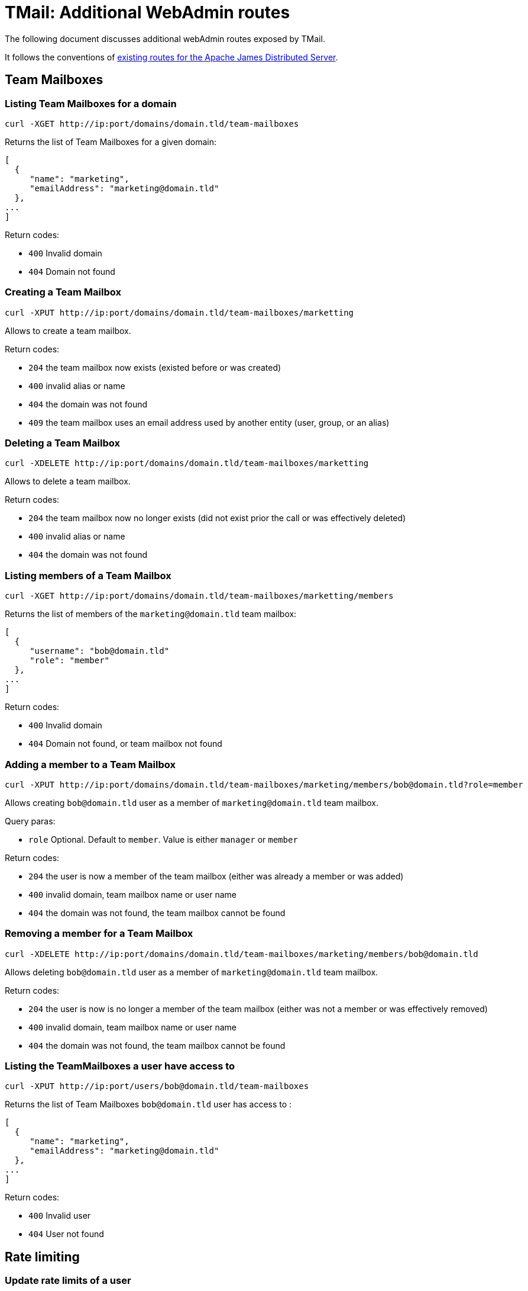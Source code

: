 = TMail: Additional WebAdmin routes
:navtitle: Additional WebAdmin routes

The following document discusses additional webAdmin routes exposed by TMail.

It follows the conventions of xref:3.7.0@james-distributed-app:operate/webadmin.adoc[existing routes for the Apache James
Distributed Server].

== Team Mailboxes

=== Listing Team Mailboxes for a domain

....
curl -XGET http://ip:port/domains/domain.tld/team-mailboxes
....

Returns the list of Team Mailboxes for a given domain:

....
[
  {
     "name": "marketing",
     "emailAddress": "marketing@domain.tld"
  },
...
]
....

Return codes:

 - `400` Invalid domain
 - `404` Domain not found

=== Creating a Team Mailbox

....
curl -XPUT http://ip:port/domains/domain.tld/team-mailboxes/marketting
....

Allows to create a team mailbox.

Return codes:

 - `204` the team mailbox now exists (existed before or was created)
 - `400` invalid alias or name
 - `404` the domain was not found
 - `409` the team mailbox uses an email address used by another entity (user, group, or an alias)

=== Deleting a Team Mailbox

....
curl -XDELETE http://ip:port/domains/domain.tld/team-mailboxes/marketting
....

Allows to delete a team mailbox.

Return codes:

- `204` the team mailbox now no longer exists (did not exist prior the call or was effectively deleted)
- `400` invalid alias or name
- `404` the domain was not found

=== Listing members of a Team Mailbox

....
curl -XGET http://ip:port/domains/domain.tld/team-mailboxes/marketting/members
....

Returns the list of members of the `marketing@domain.tld` team mailbox:

....
[
  {
     "username": "bob@domain.tld"
     "role": "member"
  },
...
]
....

Return codes:

- `400` Invalid domain
- `404` Domain not found, or team mailbox not found

=== Adding a member to a Team Mailbox

....
curl -XPUT http://ip:port/domains/domain.tld/team-mailboxes/marketing/members/bob@domain.tld?role=member
....

Allows creating `bob@domain.tld` user as a member of `marketing@domain.tld` team mailbox.

Query paras:

- `role` Optional. Default to `member`. Value is either `manager` or `member`

Return codes:

- `204` the user is now a member of the team mailbox (either was already a member or was added)
- `400` invalid domain, team mailbox name or user name
- `404` the domain was not found, the team mailbox cannot be found

=== Removing a member for a Team Mailbox

....
curl -XDELETE http://ip:port/domains/domain.tld/team-mailboxes/marketing/members/bob@domain.tld
....

Allows deleting `bob@domain.tld` user as a member of `marketing@domain.tld` team mailbox.

Return codes:

- `204` the user is now is no longer a member of the team mailbox (either was not a member or was effectively removed)
- `400` invalid domain, team mailbox name or user name
- `404` the domain was not found, the team mailbox cannot be found

=== Listing the TeamMailboxes a user have access to

....
curl -XPUT http://ip:port/users/bob@domain.tld/team-mailboxes
....

Returns the list of Team Mailboxes `bob@domain.tld` user has access to :

....
[
  {
     "name": "marketing",
     "emailAddress": "marketing@domain.tld"
  },
...
]
....

Return codes:

- `400` Invalid user
- `404` User not found

== Rate limiting

=== Update rate limits of a user

Allows to update the rate limits bound to a user.

....
curl -XPUT http://ip:port/users/{username}/ratelimits
 -H "Content-Type: application/json"
 -d '{
    "mailsSentPerMinute": 10,
    "mailsSentPerHours": 100,
    "mailsSentPerDays": 1000,
    "mailsReceivedPerMinute": 20,
    "mailsReceivedPerHours": 200,
    "mailsReceivedPerDays": 2000
}'
....

Note: null values are allowed (means no limit set)

Return codes:

- `204` The user rate limits updated successfully
- `400` Invalid request
- `404` User does not exist

=== Get rate limits of a user
....
curl -XGET http://ip:port/users/{username}/ratelimits
....

Returns the limits of a user:

....
{
    "mailsSentPerMinute": 10,
    "mailsSentPerHours": 100,
    "mailsSentPerDays": 1000,
    "mailsReceivedPerMinute": 20,
    "mailsReceivedPerHours": 200,
    "mailsReceivedPerDays": 2000
}
....

Note: Limits not set will return a null value.

Return codes:

- `200` get the rate limits of a user successfully
- `400` Invalid request
- `404` User does not exist

== Domain contacts

=== Create a contact

....
curl -XPOST http://ip:port/domains/{domain}/contacts
{
    "emailAddress": "bob@domain.tld",
    "firstname": "Bob",
    "surname": "Carpenter"
}
....

Creates a new contact attached to a domain

The `firstname` and `surname` fields are optional.

Returns the id of the created contact, as well as a Location header to communicate the URL of the created entry:

....
Location: /domains/domain.tld/contacts/bob
{
    "id": "6b427e04-11de-4674-a4e7-136986d9129e"
}
....

Return codes:

- `201` Contact created successfully
- `400` Invalid domain or mail address, or the domain and the mail address domain don't match
- `404` Domain not found

=== Update a contact

....
curl -XPUT http://ip:port/domains/{domain}/contacts/{username}
{
    "firstname": "Bobby",
    "surname": "Dupond"
}
....

Update the names of a contact. If contact did not exist, it gets created.

The `firstname` and `surname` fields are optional. If a field is omitted, it will not be updated.

Return codes:

- `204` Updated contact successfully
- `400` Invalid domain or mail address
- `404` Domain not found

=== Delete a contact

....
curl -XDELETE http://ip:port/domains/{domain}/contacts/{username}
....

Deletes a contact.

Return codes:

- `204` Deleted contact successfully
- `400` Invalid domain or mail address

=== Get a contact

....
curl -XGET http://ip:port/domains/{domain}/contacts/{username}
....

Return information of that domain contact:

....
{
    "id": "6b427e04-11de-4674-a4e7-136986d9129e",
    "emailAddress": "bob@domain.tld",
    "firstname": "Bob",
    "surname": "Carpenter"
}
....

Return codes:

- `200` Get contact successfully
- `400` Invalid domain or mail address
- `404` Contact not found

=== List all contacts of a domain

....
curl -XGET http://ip:port/domains/{domain}/contacts
....

Returns the list of all contact mail addresses belonging to the domain:

....
["bob@domain.tld", "marie@domain.tld"]
....

Return codes:

- `200` Retrieve the list of contacts successfully
- `400` Invalid domain

=== List all contacts from all domains

....
curl -XGET http://ip:port/domains/contacts/all
....

Returns the list of all contact mail addresses from all domains:

....
["bob@domain.tld", "marie@domain.tld", "andre@otherdomain.tld"]
....

Return codes:

- `200` Retrieve the list of contacts successfully

== Task management


=== Change a username
....
curl -XPOST http://ip:port/users/oldUser/rename/newUser?action=rename
....
Would migrate account data from `oldUser` to `newUser`.
link:https://james.apache.org/server/manage-webadmin.html#Endpoints_returning_a_task[More details about endpoints returning
a task].
Implemented migration steps from James are:

- `ForwardUsernameChangeTaskStep`: creates forward from old user to new user and migrates existing forwards
- `FilterUsernameChangeTaskStep`: migrates users filtering rules
- `DelegationUsernameChangeTaskStep`: migrates delegations where the impacted user is either delegatee or delegator

Implemented extra steps for TMail are:

- `ContactUsernameChangeTaskStep`: migrates contacts from old user to new user
- `PGPKeysUsernameChangeTaskStep`: migrates PGP public keys from old user to new user
- `LabelUsernameChangeTaskStep`: migrates JMAP labels from old to new user
- `JmapSettingsUsernameChangeTaskStep`: migrates JMAP settings from old to new user
- `RateLimitingUsernameChangeTaskStep`: migrates rate limiting from old to new user
- `SaaSAccountUsernameChangeTaskStep` (only if the SaaS module is enabled): migrates SaaS account information from old to new user

Response codes:
* 201: Success. Corresponding task id is returned.
* 400: Error in the request. Details can be found in the reported error.
The `fromStep` query parameter allows skipping previous steps, allowing to resume the username change from a failed step.
The scheduled task will have the following type `UsernameChangeTask` and the following `additionalInformation`:
....
{
        "type": "UsernameChangeTask",
        "oldUser": "jessy.jones@domain.tld",
        "newUser": "jessy.smith@domain.tld",
        "status": {
            "A": "DONE",
            "B": "FAILED",
            "C": "ABORTED"
        },
        "fromStep": null,
        "timestamp": "2023-02-17T02:54:01.246477Z"
}
....
Valid status includes:
- `SKIPPED`: bypassed via `fromStep` setting
- `WAITING`: Awaits execution
- `IN_PROGRESS`: Currently executed
- `FAILED`: Error encountered while executing this step. Check the logs.
- `ABORTED`: Won't be executed because of previous step failures.

=== Delete data of a user

....
curl -XPOST http://ip:port/users/usernameToBeUsed?action=deleteData
....

Would create a task that deletes data of the user.

link:https://james.apache.org/server/manage-webadmin.html#Endpoints_returning_a_task[More details about endpoints returning
a task].

Implemented migration steps from James are:

- `RecipientRewriteTableUserDeletionTaskStep`: deletes all rewriting rules related to this user.
- `FilterUserDeletionTaskStep`: deletes all filters belonging to the user.
- `DelegationUserDeletionTaskStep`: deletes all delegations from / to the user.
- `MailboxUserDeletionTaskStep`: deletes mailboxes of this user, all ACLs of this user, as well as his subscriptions.
- `WebPushUserDeletionTaskStep`: deletes push data registered for this user.
- `IdentityUserDeletionTaskStep`: deletes identities registered for this user.
- `VacationUserDeletionTaskStep`: deletes vacations registered for this user.

Implemented extra steps for TMail are:

- `ContactUserDeletionTaskStep`: deletes contacts belonging to the user.
- `PGPKeysUserDeletionTaskStep`: remove PGP public keys belonging to the user.
- `FirebaseSubscriptionUserDeletionTaskStep`: deletes firebase subscriptions belonging to the user.
- `LabelUserDeletionTaskStep`: deletes JMAP labels belonging to the user.
- `JmapSettingsUserDeletionTaskStep`: deletes JMAP settings belonging to the user.
- `PublicAssetDeletionTaskStep`: deletes public assets belonging to the user.

Response codes:

* 201: Success. Corresponding task id is returned.
* 400: Error in the request. Details can be found in the reported error.

The `fromStep` query parameter allows skipping previous steps, allowing to resume the user data deletion from a failed step.

The scheduled task will have the following type `DeleteUserDataTask` and the following `additionalInformation`:

....
{
        "type": "DeleteUserDataTask",
        "username": "jessy.jones@domain.tld",
        "status": {
            "A": "DONE",
            "B": "FAILED",
            "C": "ABORTED"
        },
        "fromStep": null,
        "timestamp": "2023-02-17T02:54:01.246477Z"
}
....

Valid status includes:

- `SKIPPED`: bypassed via `fromStep` setting
- `WAITING`: Awaits execution
- `IN_PROGRESS`: Currently executed
- `FAILED`: Error encountered while executing this step. Check the logs.
- `ABORTED`: Won't be executed because of previous step failures.

== Mailboxes

=== Clean Trash

....
curl -POST http://ip:port/mailboxes?task=CleanupTrash&usersPerSecond={usersPerSecondValue}
....

Delete all messages in the trash mailbox that are expired

An admin can specify the concurrency that should be used when running the task:

- usersPerSecond rate at which users should be processed, per second. Default to 1.

Return codes:

 - `201` Success. Corresponding task id is returned.
 - `400` Error in the request. Details can be found in the reported error.

=== Clean Spam

....
curl -XPOST http://ip:port/mailboxes?task=CleanupSpam&usersPerSecond={usersPerSecondValue}
....

Delete all messages in the spam mailbox that are expired

An admin can specify the concurrency that should be used when running the task:

- usersPerSecond rate at which users should be processed, per second. Default to 1.

Return codes:

- `201` Success. Corresponding task id is returned.
- `400` Error in the request. Details can be found in the reported error.

=== Inbox archival

The Inbox archival task that allows old messages in users' INBOX to be archived.

....
curl -XPOST http://ip:port/mailboxes?task=InboxArchival
....

Response codes:

* 201: Success. Corresponding task id is returned.
* 400: Error in the request. Details can be found in the reported error.

=== Contact indexing

The Contact Indexing Task facilitates the creation of a contact index for autocomplete functionality. This index is generated by extracting email addresses from messages in the Sent mailbox of a user, in case the index does not already exist.

....
curl -XPOST http://ip:port/mailboxes?task=ContactIndexing&usersPerSecond={usersPerSecondValue}
....

An admin can specify the concurrency that should be used when running the task:

- usersPerSecond rate at which users should be processed, per second. Default to 1.

Response codes:

* 201: Success. Corresponding task id is returned.
* 400: Error in the request. Details can be found in the reported error.

== JMAP OIDC

=== Backchannel logout

If you use OIDC authentication, the Backchannel logout route can be called by your OIDC provider to invalidate OIDC tokens
on TMail backend server when the user logs out of his JMAP client.

....
curl -XPOST http://ip:port/add-revoked-token?logout_token=[LOGOUT_TOKEN]
....

Where the `logout_token` is a JWT token sent by the OIDC provider during backchannel logout mechanism. It should contain
at least the `sid` that TMail will use to invalidate the token stored in cache, so that it can not be used to anymore to
access backend resources.

Response codes:

* 200: Success. Token has been invalidated.
* 400: Error in the request. Details can be found in the reported error.
* 415: Content type is invalid. It must be `application/x-www-form-urlencoded`.
